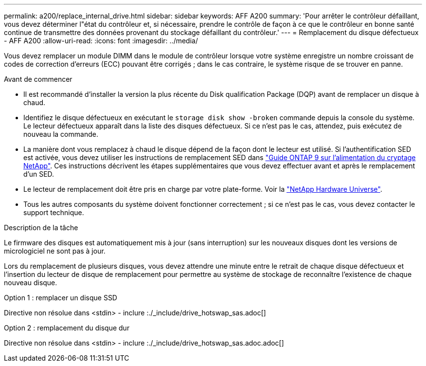 ---
permalink: a200/replace_internal_drive.html 
sidebar: sidebar 
keywords: AFF A200 
summary: 'Pour arrêter le contrôleur défaillant, vous devez déterminer l"état du contrôleur et, si nécessaire, prendre le contrôle de façon à ce que le contrôleur en bonne santé continue de transmettre des données provenant du stockage défaillant du contrôleur.' 
---
= Remplacement du disque défectueux - AFF A200
:allow-uri-read: 
:icons: font
:imagesdir: ../media/


[role="lead"]
Vous devez remplacer un module DIMM dans le module de contrôleur lorsque votre système enregistre un nombre croissant de codes de correction d'erreurs (ECC) pouvant être corrigés ; dans le cas contraire, le système risque de se trouver en panne.

.Avant de commencer
* Il est recommandé d'installer la version la plus récente du Disk qualification Package (DQP) avant de remplacer un disque à chaud.
* Identifiez le disque défectueux en exécutant le `storage disk show -broken` commande depuis la console du système. Le lecteur défectueux apparaît dans la liste des disques défectueux. Si ce n'est pas le cas, attendez, puis exécutez de nouveau la commande.
* La manière dont vous remplacez à chaud le disque dépend de la façon dont le lecteur est utilisé. Si l'authentification SED est activée, vous devez utiliser les instructions de remplacement SED dans https://docs.netapp.com/ontap-9/topic/com.netapp.doc.pow-nve/home.html["Guide ONTAP 9 sur l'alimentation du cryptage NetApp"]. Ces instructions décrivent les étapes supplémentaires que vous devez effectuer avant et après le remplacement d'un SED.
* Le lecteur de remplacement doit être pris en charge par votre plate-forme. Voir la https://hwu.netapp.com["NetApp Hardware Universe"].
* Tous les autres composants du système doivent fonctionner correctement ; si ce n'est pas le cas, vous devez contacter le support technique.


.Description de la tâche
Le firmware des disques est automatiquement mis à jour (sans interruption) sur les nouveaux disques dont les versions de micrologiciel ne sont pas à jour.

Lors du remplacement de plusieurs disques, vous devez attendre une minute entre le retrait de chaque disque défectueux et l'insertion du lecteur de disque de remplacement pour permettre au système de stockage de reconnaître l'existence de chaque nouveau disque.

[role="tabbed-block"]
====
.Option 1 : remplacer un disque SSD
--
Directive non résolue dans <stdin> - inclure :./_include/drive_hotswap_sas.adoc[]

--
.Option 2 : remplacement du disque dur
--
Directive non résolue dans <stdin> - inclure :./_include/drive_hotswap_sas.adoc.adoc[]

--
====